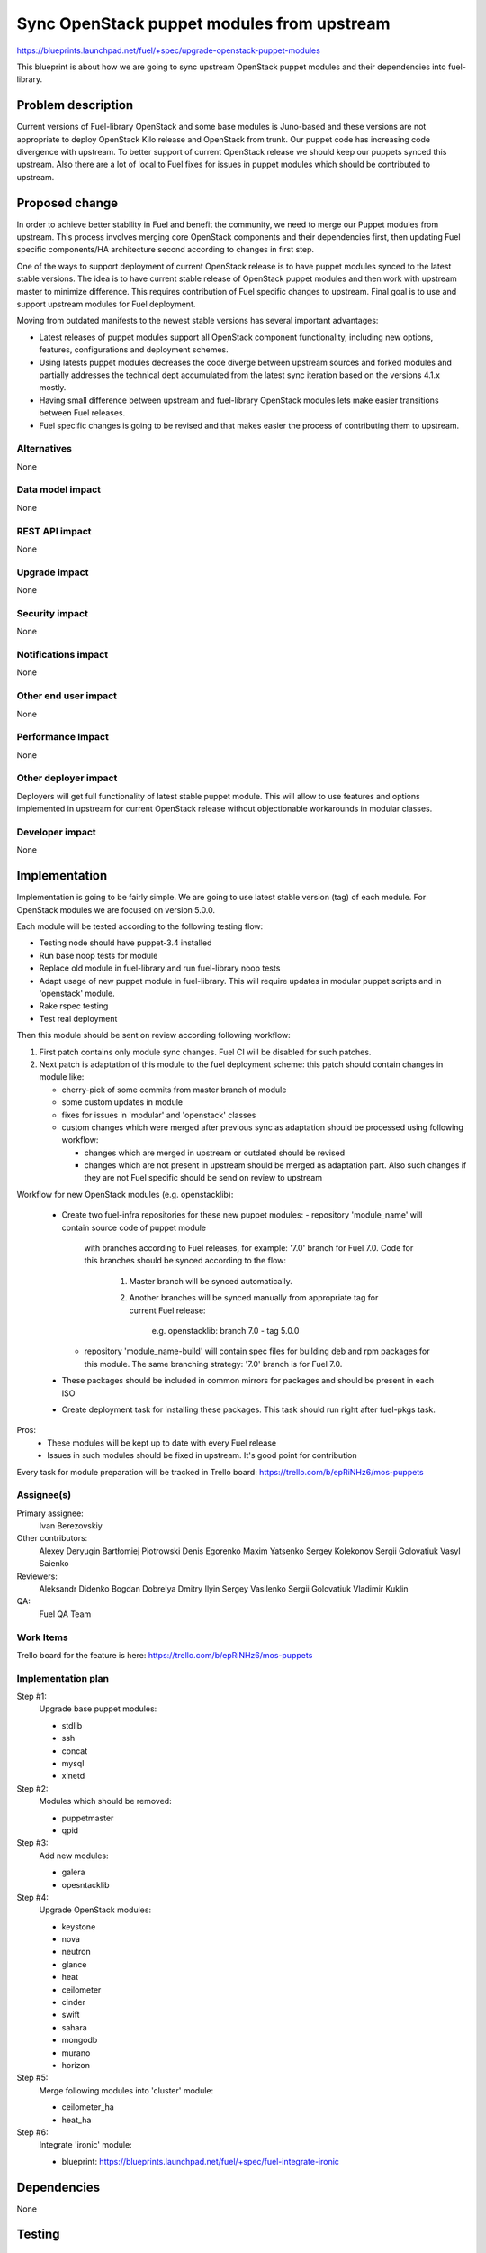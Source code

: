 ..
 This work is licensed under a Creative Commons Attribution 3.0 Unported
 License.

 http://creativecommons.org/licenses/by/3.0/legalcode

===========================================
Sync OpenStack puppet modules from upstream
===========================================

https://blueprints.launchpad.net/fuel/+spec/upgrade-openstack-puppet-modules

This blueprint is about how we are going to sync upstream OpenStack puppet
modules and their dependencies into fuel-library.

Problem description
===================

Current versions of Fuel-library OpenStack and some base modules is Juno-based
and these versions are not appropriate to deploy OpenStack Kilo release
and OpenStack from trunk. Our puppet code has increasing code divergence with
upstream. To better support of current OpenStack release we should keep our
puppets synced this upstream. Also there are a lot of local to Fuel fixes
for issues in puppet modules which should be contributed to upstream.


Proposed change
===============

In order to achieve better stability in Fuel and benefit the community,
we need to merge our Puppet modules from upstream. This process involves
merging core OpenStack components and their dependencies first, then
updating Fuel specific components/HA architecture second according
to changes in first step.

One of the ways to support deployment of current
OpenStack release is to have puppet modules synced to the latest stable
versions. The idea is to have current stable release of OpenStack puppet
modules and then work with upstream master to minimize difference.
This requires contribution of Fuel specific changes to upstream.
Final goal is to use and support upstream modules for Fuel deployment.

Moving from outdated manifests to the newest stable versions has several
important advantages:

*   Latest releases of puppet modules support all OpenStack component
    functionality, including new options, features, configurations and
    deployment schemes.

*   Using latests puppet modules decreases the code diverge between
    upstream sources and forked modules and partially addresses
    the technical dept accumulated from the latest sync iteration
    based on the versions 4.1.x mostly.

*   Having small difference between upstream and fuel-library OpenStack
    modules lets make easier transitions between Fuel releases.

*   Fuel specific changes is going to be revised and that makes easier
    the process of contributing them to upstream.


Alternatives
------------

None

Data model impact
-----------------

None

REST API impact
---------------

None

Upgrade impact
--------------

None

Security impact
---------------

None

Notifications impact
--------------------

None

Other end user impact
---------------------

None

Performance Impact
------------------

None

Other deployer impact
---------------------

Deployers will get full functionality of latest stable puppet module.
This will allow to use features and options implemented in upstream
for current OpenStack release without objectionable workarounds
in modular classes.

Developer impact
----------------

None

Implementation
==============

Implementation is going to be fairly simple. We are going to use latest
stable version (tag) of each module. For OpenStack modules we are focused
on version 5.0.0.

Each module will be tested according to the following testing flow:

* Testing node should have puppet-3.4 installed

* Run base noop tests for module

* Replace old module in fuel-library and run fuel-library noop tests

* Adapt usage of new puppet module in fuel-library. This will require
  updates in modular puppet scripts and in 'openstack' module.

* Rake rspec testing

* Test real deployment

Then this module should be sent on review according following workflow:

1. First patch contains only module sync changes. Fuel CI will be disabled
   for such patches.

2. Next patch is adaptation of this module to the fuel deployment scheme:
   this patch should contain changes in module like:

   * cherry-pick of some commits from master branch of module

   * some custom updates in module

   * fixes for issues in 'modular' and 'openstack' classes

   * custom changes which were merged after previous sync as adaptation
     should be processed using following workflow:

     - changes which are merged in upstream or outdated should be revised
     - changes which are not present in upstream should be merged
       as adaptation part. Also such changes if they are not Fuel specific
       should be send on review to upstream

Workflow for new OpenStack modules (e.g. openstacklib):

   * Create two fuel-infra repositories for these new puppet modules:
     - repository 'module_name' will contain source code of puppet module
       with branches according to Fuel releases, for example:
       '7.0' branch for Fuel 7.0.
       Code for this branches should be synced according to the flow:
          1. Master branch will be synced automatically.
          2. Another branches will be synced manually from appropriate tag
             for current Fuel release:
                e.g. openstacklib: branch 7.0 - tag 5.0.0
     - repository 'module_name-build' will contain spec files for building
       deb and rpm packages for this module. The same branching strategy:
       '7.0' branch is for Fuel 7.0.
   * These packages should be included in common mirrors for packages
     and should be present in each ISO
   * Create deployment task for installing these packages. This task should
     run right after fuel-pkgs task.

Pros:
   * These modules will be kept up to date with every Fuel release
   * Issues in such modules should be fixed in upstream. It's good point
     for contribution


Every task for module preparation will be tracked in Trello board:
https://trello.com/b/epRiNHz6/mos-puppets

Assignee(s)
-----------

Primary assignee:
  Ivan Berezovskiy

Other contributors:
  Alexey Deryugin
  Bartłomiej Piotrowski
  Denis Egorenko
  Maxim Yatsenko
  Sergey Kolekonov
  Sergii Golovatiuk
  Vasyl Saienko

Reviewers:
  Aleksandr Didenko
  Bogdan Dobrelya
  Dmitry Ilyin
  Sergey Vasilenko
  Sergii Golovatiuk
  Vladimir Kuklin

QA:
  Fuel QA Team

Work Items
----------

Trello board for the feature is here:
https://trello.com/b/epRiNHz6/mos-puppets

Implementation plan
-------------------

Step #1:
  Upgrade base puppet modules:

  * stdlib
  * ssh
  * concat
  * mysql
  * xinetd

Step #2:
  Modules which should be removed:

  * puppetmaster
  * qpid

Step #3:
  Add new modules:

  * galera
  * opesntacklib

Step #4:
  Upgrade OpenStack modules:

  * keystone
  * nova
  * neutron
  * glance
  * heat
  * ceilometer
  * cinder
  * swift
  * sahara
  * mongodb
  * murano
  * horizon

Step #5:
  Merge following modules into 'cluster' module:

  * ceilometer_ha
  * heat_ha

Step #6:
  Integrate 'ironic' module:

  * blueprint: https://blueprints.launchpad.net/fuel/+spec/fuel-integrate-ironic

Dependencies
============

None

Testing
=======

Feature is considered completed as soon as there is no deployment tests
failing. This feature should be mostly considered as task for puppet modules
upgrade, thus not affecting functionality of the deployed cloud at all.

Documentation Impact
====================

Process of development is not going to be drastically changed.
Documentation should have notes that puppet modules was updated accorting
to the latest appropriate version for Openstack Kilo release.

References
==========

1. Blueprint https://blueprints.launchpad.net/fuel/+spec/upgrade-openstack-puppet-modules
2. Trello board https://trello.com/b/epRiNHz6/mos-puppets
3. Etherpad https://etherpad.openstack.org/p/fuel_puppet_modules_upgrade
